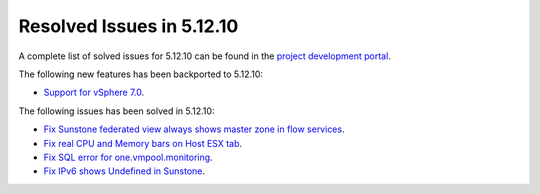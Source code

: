 .. _resolved_issues_51210:

Resolved Issues in 5.12.10
--------------------------------------------------------------------------------

A complete list of solved issues for 5.12.10 can be found in the `project development portal <https://github.com/OpenNebula/one/milestone/48?closed=1>`__.

The following new features has been backported to 5.12.10:

- `Support for vSphere 7.0 <https://github.com/OpenNebula/one/issues/4933>`__.

The following issues has been solved in 5.12.10:

- `Fix Sunstone federated view always shows master zone in flow services <https://github.com/OpenNebula/one/issues/5395>`__.
- `Fix real CPU and Memory bars on Host ESX tab <https://github.com/OpenNebula/one/issues/5420>`__.
- `Fix SQL error for one.vmpool.monitoring <https://github.com/OpenNebula/one/issues/5424>`__.
- `Fix IPv6 shows Undefined in Sunstone <https://github.com/OpenNebula/one/issues/5425>`__.
